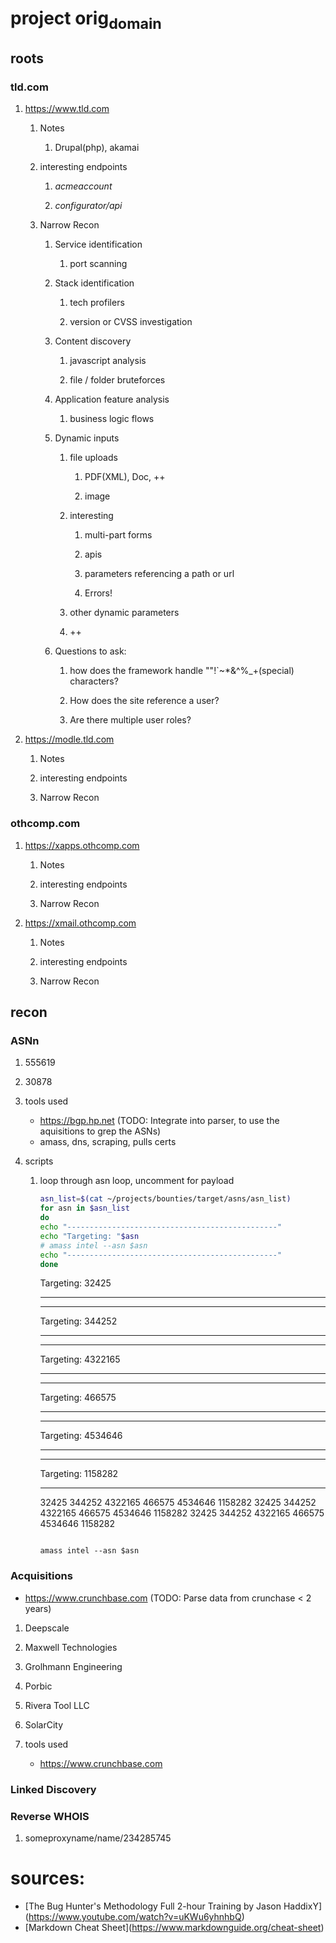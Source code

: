 * project orig_domain
** roots
*** tld.com
**** https://www.tld.com
***** Notes
****** Drupal(php), akamai
***** interesting endpoints
****** /acmeaccount/
****** /configurator/api/
***** Narrow Recon
****** Service identification
******* port scanning
****** Stack identification
******* tech profilers
******* version or CVSS investigation
****** Content discovery
******* javascript analysis
******* file / folder bruteforces
****** Application feature analysis
******* business logic flows
****** Dynamic inputs
******* file uploads
******** PDF(XML), Doc, ++
******** image
******* interesting
******** multi-part forms
******** apis
******** parameters referencing a path or url
******** Errors!
******* other dynamic parameters
******* ++
****** Questions to ask:
******* how does the framework handle ""!`~*&^%_+(special) characters?
******* How does the site reference a user?
******* Are there multiple user roles?
**** https://modle.tld.com
***** Notes
***** interesting endpoints
***** Narrow Recon
*** othcomp.com
**** https://xapps.othcomp.com
***** Notes
***** interesting endpoints
***** Narrow Recon
**** https://xmail.othcomp.com
***** Notes
***** interesting endpoints
***** Narrow Recon
** recon
*** ASNn
**** 555619
**** 30878
**** tools used
 - https://bgp.hp.net (TODO: Integrate into parser, to use the aquisitions to grep the ASNs)
 - amass, dns, scraping, pulls certs

**** scripts

***** loop through asn loop, uncomment for payload
#+begin_src sh :results output raw
  asn_list=$(cat ~/projects/bounties/target/asns/asn_list)
  for asn in $asn_list
  do
  echo "-----------------------------------------------"
  echo "Targeting: "$asn
  # amass intel --asn $asn          
  echo "-----------------------------------------------"
  done
#+end_src

#+RESULTS:
-----------------------------------------------
Targeting: 32425
-----------------------------------------------
-----------------------------------------------
Targeting: 344252
-----------------------------------------------
-----------------------------------------------
Targeting: 4322165
-----------------------------------------------
-----------------------------------------------
Targeting: 466575
-----------------------------------------------
-----------------------------------------------
Targeting: 4534646
-----------------------------------------------
-----------------------------------------------
Targeting: 1158282
-----------------------------------------------
32425
344252
4322165
466575
4534646
1158282
32425 344252 4322165 466575 4534646 1158282
32425
344252
4322165
466575
4534646
1158282

#+begin_src sh results output raw

amass intel --asn $asn
#+end_src


*** Acquisitions
 - https://www.crunchbase.com (TODO: Parse data from crunchase < 2 years)
**** Deepscale
**** Maxwell Technologies
**** Grolhmann Engineering
**** Porbic
**** Rivera Tool LLC
**** SolarCity
**** tools used
 - https://www.crunchbase.com
*** Linked Discovery
*** Reverse WHOIS
**** someproxyname/name/234285745
* sources:
 - [The Bug Hunter's Methodology Full 2-hour Training by Jason HaddixY](https://www.youtube.com/watch?v=uKWu6yhnhbQ)
 - [Markdown Cheat Sheet](https://www.markdownguide.org/cheat-sheet)

